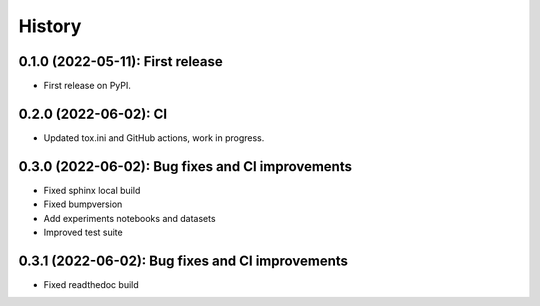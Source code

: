 =======
History
=======

---------------------------------
0.1.0 (2022-05-11): First release
---------------------------------

* First release on PyPI.

---------------------------------
0.2.0 (2022-06-02): CI 
---------------------------------

* Updated tox.ini and GitHub actions, work in progress.

-------------------------------------------------
0.3.0 (2022-06-02): Bug fixes and CI improvements  
-------------------------------------------------

* Fixed sphinx local build
* Fixed bumpversion
* Add experiments notebooks and datasets
* Improved test suite

-------------------------------------------------
0.3.1 (2022-06-02): Bug fixes and CI improvements  
-------------------------------------------------

* Fixed readthedoc build
